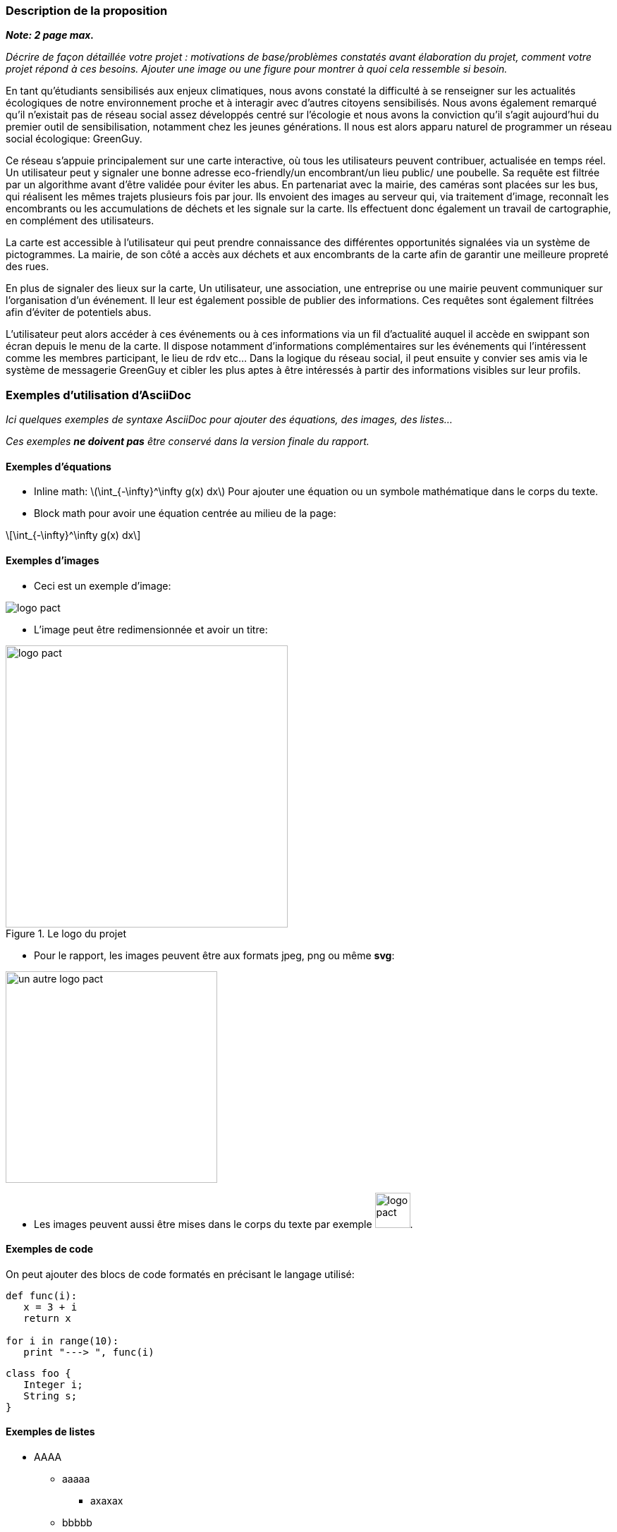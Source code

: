 === Description de la proposition
*_Note: 2 page max._*

_Décrire de façon détaillée votre projet : motivations de base/problèmes
constatés avant élaboration du projet, comment votre projet répond à ces
besoins. Ajouter une image ou une figure pour montrer à quoi cela
ressemble si besoin._

En tant qu’étudiants sensibilisés aux enjeux climatiques, nous avons constaté la difficulté à se renseigner sur les actualités écologiques de notre environnement proche et à interagir avec d’autres citoyens sensibilisés. Nous avons également remarqué qu’il n’existait pas de réseau social assez développés centré sur l’écologie et nous avons la conviction qu’il s’agit aujourd’hui du premier outil de sensibilisation, notamment chez les jeunes générations.
Il nous est alors apparu naturel de programmer un réseau social écologique: GreenGuy.

Ce réseau s’appuie principalement sur une carte interactive, où tous les utilisateurs peuvent contribuer, actualisée en temps réel.  Un utilisateur peut y signaler une bonne adresse eco-friendly/un encombrant/un lieu public/ une poubelle. Sa requête est filtrée par un algorithme avant d’être validée pour éviter les abus.
En partenariat avec la mairie, des caméras sont placées sur les bus, qui réalisent les mêmes trajets plusieurs fois par jour. Ils envoient des images au serveur qui, via traitement d’image, reconnaît les encombrants ou les accumulations de déchets et les signale sur la carte. Ils effectuent donc également un travail de cartographie, en complément des utilisateurs. 

La carte est accessible à l’utilisateur qui peut prendre connaissance des différentes opportunités signalées via un système de pictogrammes. La mairie, de son côté a accès aux déchets et aux encombrants de la carte afin de garantir une meilleure propreté des rues.

En plus de signaler des lieux sur la carte, Un utilisateur, une association, une entreprise ou une mairie peuvent communiquer sur l’organisation d’un événement. 
Il leur est également possible de publier des informations. Ces requêtes sont également filtrées afin d’éviter de potentiels abus. 

L’utilisateur peut alors accéder à ces événements ou à ces informations via un fil d’actualité auquel il accède en swippant son écran depuis le menu de la carte. Il dispose notamment d'informations complémentaires sur les événements qui l’intéressent comme les membres participant, le lieu de rdv etc… 
Dans la logique du réseau social, il peut ensuite y convier ses amis via le système de messagerie GreenGuy et cibler les plus aptes à être intéressés à partir des informations visibles sur leur profils.




=== Exemples d'utilisation d'AsciiDoc

_Ici quelques exemples de syntaxe AsciiDoc pour ajouter des équations, des images, des listes..._

_Ces exemples *ne doivent pas* être conservé dans la version finale du rapport._

==== Exemples d'équations

* Inline math: latexmath:[\int_{-\infty}^\infty g(x) dx]
Pour ajouter une équation ou un symbole mathématique dans le corps du texte.

* Block math pour avoir une équation centrée au milieu de la page:

[latexmath]
++++
\int_{-\infty}^\infty g(x) dx
++++



==== Exemples d'images

* Ceci est un exemple d'image:

image::../images/logo_PACT.png[logo pact]

* L'image peut être redimensionnée et avoir un titre:

.Le logo du projet
image::../images/logo_PACT.png[logo pact, 400, 400]

* Pour le rapport, les images peuvent être aux formats jpeg, png ou même *svg*:

image::../images/pact.svg[un autre logo pact,300,300]

* Les images peuvent aussi être mises dans le corps du texte par exemple image:../images/logo_PACT.png[logo pact, 50,50].

==== Exemples de code

On peut ajouter des blocs de code formatés en précisant le langage utilisé:

[source,python]
----
def func(i):
   x = 3 + i
   return x

for i in range(10):
   print "---> ", func(i)
----


[source,java]
----
class foo {
   Integer i;
   String s;
}
----


==== Exemples de listes

* AAAA
** aaaaa
*** axaxax
** bbbbb
** ccccc
* BBBB
* CCCC

'''''

.  AAAA
..  aaaa
..  bbbb
.  BBBB
.  CCCC

'''''

.Liste des tâches à faire:
*  [ ] Pas encore fait
** [ ] étape X
** [x] étape Y (a démarré en avance)
** [ ] étape Z
*  [x] Complètement finit
** [x] étape Q
** [x] étape R
** [x] étape `finale` E=mc^2^

'''''

.Liste descriptive:

Étape 1::: Faire A, B, C…
Étape 2::: Faire X, Y, Z…
Étape 3::: Faire W, et c'est fini…

